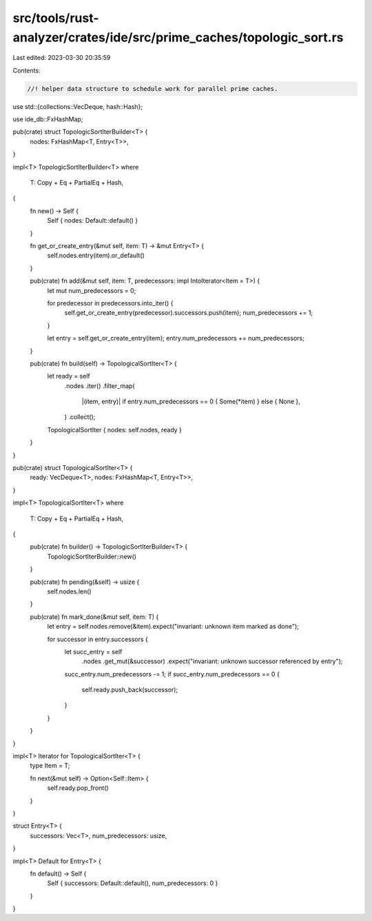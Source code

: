 src/tools/rust-analyzer/crates/ide/src/prime_caches/topologic_sort.rs
=====================================================================

Last edited: 2023-03-30 20:35:59

Contents:

.. code-block:: rs

    //! helper data structure to schedule work for parallel prime caches.
use std::{collections::VecDeque, hash::Hash};

use ide_db::FxHashMap;

pub(crate) struct TopologicSortIterBuilder<T> {
    nodes: FxHashMap<T, Entry<T>>,
}

impl<T> TopologicSortIterBuilder<T>
where
    T: Copy + Eq + PartialEq + Hash,
{
    fn new() -> Self {
        Self { nodes: Default::default() }
    }

    fn get_or_create_entry(&mut self, item: T) -> &mut Entry<T> {
        self.nodes.entry(item).or_default()
    }

    pub(crate) fn add(&mut self, item: T, predecessors: impl IntoIterator<Item = T>) {
        let mut num_predecessors = 0;

        for predecessor in predecessors.into_iter() {
            self.get_or_create_entry(predecessor).successors.push(item);
            num_predecessors += 1;
        }

        let entry = self.get_or_create_entry(item);
        entry.num_predecessors += num_predecessors;
    }

    pub(crate) fn build(self) -> TopologicalSortIter<T> {
        let ready = self
            .nodes
            .iter()
            .filter_map(
                |(item, entry)| if entry.num_predecessors == 0 { Some(*item) } else { None },
            )
            .collect();

        TopologicalSortIter { nodes: self.nodes, ready }
    }
}

pub(crate) struct TopologicalSortIter<T> {
    ready: VecDeque<T>,
    nodes: FxHashMap<T, Entry<T>>,
}

impl<T> TopologicalSortIter<T>
where
    T: Copy + Eq + PartialEq + Hash,
{
    pub(crate) fn builder() -> TopologicSortIterBuilder<T> {
        TopologicSortIterBuilder::new()
    }

    pub(crate) fn pending(&self) -> usize {
        self.nodes.len()
    }

    pub(crate) fn mark_done(&mut self, item: T) {
        let entry = self.nodes.remove(&item).expect("invariant: unknown item marked as done");

        for successor in entry.successors {
            let succ_entry = self
                .nodes
                .get_mut(&successor)
                .expect("invariant: unknown successor referenced by entry");

            succ_entry.num_predecessors -= 1;
            if succ_entry.num_predecessors == 0 {
                self.ready.push_back(successor);
            }
        }
    }
}

impl<T> Iterator for TopologicalSortIter<T> {
    type Item = T;

    fn next(&mut self) -> Option<Self::Item> {
        self.ready.pop_front()
    }
}

struct Entry<T> {
    successors: Vec<T>,
    num_predecessors: usize,
}

impl<T> Default for Entry<T> {
    fn default() -> Self {
        Self { successors: Default::default(), num_predecessors: 0 }
    }
}


